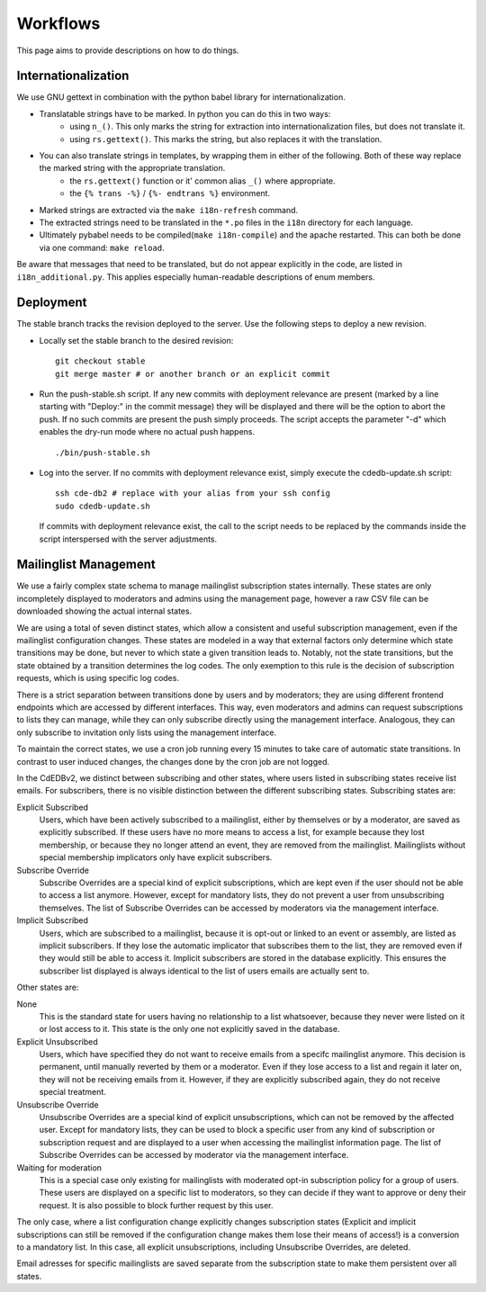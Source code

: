Workflows
=========

This page aims to provide descriptions on how to do things.

Internationalization
--------------------

We use GNU gettext in combination with the python babel library for
internationalization.

* Translatable strings have to be marked. In python you can do this in two ways:
	* using ``n_()``. This only marks the string for extraction into internationalization files,
	  but does not translate it.
	* using ``rs.gettext()``. This marks the string, but also replaces it with the translation.

* You can also translate strings in templates, by wrapping them in either of the following. Both of these way replace the marked string with the appropriate translation.
	* the ``rs.gettext()`` function or it' common alias ``_()`` where appropriate.
	* the ``{% trans -%}`` / ``{%- endtrans %}`` environment.

* Marked strings are extracted via the ``make i18n-refresh`` command.

* The extracted strings need to be translated in the ``*.po`` files in the ``i18n``
  directory for each language.

* Ultimately pybabel needs to be compiled(``make i18n-compile``) and the apache restarted. This can both be done via one command: ``make reload``.

Be aware that messages that need to be translated, but do not appear explicitly in the code,
are listed in ``i18n_additional.py``. This applies especially human-readable descriptions of enum members.

Deployment
----------

The stable branch tracks the revision deployed to the server. Use the
following steps to deploy a new revision.

* Locally set the stable branch to the desired revision::

    git checkout stable
    git merge master # or another branch or an explicit commit

* Run the push-stable.sh script. If any new commits with deployment
  relevance are present (marked by a line starting with "Deploy:" in the
  commit message) they will be displayed and there will be the option to
  abort the push. If no such commits are present the push simply
  proceeds. The script accepts the parameter "-d" which enables the dry-run
  mode where no actual push happens.

  ::

     ./bin/push-stable.sh

* Log into the server. If no commits with deployment relevance exist, simply
  execute the cdedb-update.sh script::

    ssh cde-db2 # replace with your alias from your ssh config
    sudo cdedb-update.sh

  If commits with deployment relevance exist, the call to the script needs
  to be replaced by the commands inside the script interspersed with the
  server adjustments.

Mailinglist Management
----------------------

We use a fairly complex state schema to manage mailinglist subscription states
internally. These states are only incompletely displayed to moderators and
admins using the management page, however a raw CSV file can be downloaded
showing the actual internal states.

.. image:: SubscriptionStates.png
   :width: 60 %
   :alt: Subscription state schema
   :align: right

We are using a total of seven distinct states, which allow a consistent and
useful subscription management, even if the mailinglist configuration changes.
These states are modeled in a way that external factors only determine which
state transitions may be done, but never to which state a given transition leads
to. Notably, not the state transitions, but the state obtained by a transition
determines the log codes. The only exemption to this rule is the decision of
subscription requests, which is using specific log codes.

There is a strict separation between transitions done by users and by moderators;
they are using different frontend endpoints which are accessed by different
interfaces. This way, even moderators and admins can request subscriptions to
lists they can manage, while they can only subscribe directly using the
management interface. Analogous, they can only subscribe to invitation only
lists using the management interface.

To maintain the correct states, we use a cron job running every 15 minutes to
take care of automatic state transitions. In contrast to user induced changes,
the changes done by the cron job are not logged.

In the CdEDBv2, we distinct between subscribing and other states, where users
listed in subscribing states receive list emails. For subscribers, there is no
visible distinction between the different subscribing states. Subscribing states
are:

Explicit Subscribed
    Users, which have been actively subscribed to a mailinglist, either by
    themselves or by a moderator, are saved as explicitly subscribed.
    If these users have no more means to access a list, for example because they
    lost membership, or because they no longer attend an event, they are removed
    from the mailinglist.
    Mailinglists without special membership implicators only have explicit
    subscribers.

Subscribe Override
    Subscribe Overrides are a special kind of explicit subscriptions, which are
    kept even if the user should not be able to access a list anymore. However,
    except for mandatory lists, they do not prevent a user from unsubscribing
    themselves.
    The list of Subscribe Overrides can be accessed by moderators via the
    management interface.

Implicit Subscribed
    Users, which are subscribed to a mailinglist, because it is opt-out or
    linked to an event or assembly, are listed as implicit subscribers. If they
    lose the automatic implicator that subscribes them to the list, they are
    removed even if they would still be able to access it.
    Implicit subscribers are stored in the database explicitly. This ensures the
    subscriber list displayed is always identical to the list of users emails
    are actually sent to.

Other states are:

None
    This is the standard state for users having no relationship to a list
    whatsoever, because they never were listed on it or lost access to it.
    This state is the only one not explicitly saved in the database.

Explicit Unsubscribed
    Users, which have specified they do not want to receive emails from a
    specifc mailinglist anymore. This decision is permanent, until manually
    reverted by them or a moderator. Even if they lose access to a list and
    regain it later on, they will not be receiving emails from it.
    However, if they are explicitly subscribed again, they do not receive
    special treatment.

Unsubscribe Override
    Unsubscribe Overrides are a special kind of explicit unsubscriptions, which
    can not be removed by the affected user. Except for mandatory lists, they
    can be used to block a specific user from any kind of subscription or
    subscription request and are displayed to a user when accessing the
    mailinglist information page.
    The list of Subscribe Overrides can be accessed by moderator via the
    management interface.

Waiting for moderation
    This is a special case only existing for mailinglists with moderated opt-in
    subscription policy for a group of users. These users are displayed on a
    specific list to moderators, so they can decide if they want to approve or
    deny their request. It is also possible to block further request by this
    user.

The only case, where a list configuration change explicitly changes subscription
states (Explicit and implicit subscriptions can still be removed if the
configuration change makes them lose their means of access!) is a conversion to
a mandatory list. In this case, all explicit unsubscriptions, including
Unsubscribe Overrides, are deleted.

Email adresses for specific mailinglists are saved separate from the
subscription state to make them persistent over all states.
